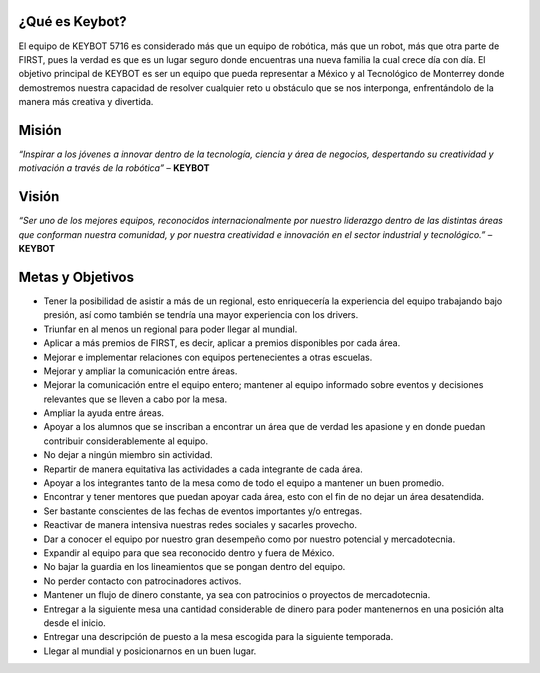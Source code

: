 ¿Qué es Keybot?
===============

El equipo de KEYBOT 5716 es considerado más que un equipo de robótica,
más que un robot, más que otra parte de FIRST, pues la verdad es que es
un lugar seguro donde encuentras una nueva familia la cual crece día con
día. El objetivo principal de KEYBOT es ser un equipo que pueda
representar a México y al Tecnológico de Monterrey donde demostremos
nuestra capacidad de resolver cualquier reto u obstáculo que se nos
interponga, enfrentándolo de la manera más creativa y divertida.

Misión
===============

*“Inspirar a los jóvenes a innovar dentro de la tecnología, ciencia y
área de negocios, despertando su creatividad y motivación a través de la
robótica”* – **KEYBOT**

Visión
===============

*“Ser uno de los mejores equipos, reconocidos internacionalmente por
nuestro liderazgo dentro de las distintas áreas que conforman nuestra
comunidad, y por nuestra creatividad e innovación en el sector
industrial y tecnológico.”* – **KEYBOT**

Metas y Objetivos
===============

-  Tener la posibilidad de asistir a más de un regional, esto
   enriquecería la experiencia del equipo trabajando bajo presión, así
   como también se tendría una mayor experiencia con los drivers.
-  Triunfar en al menos un regional para poder llegar al mundial.
-  Aplicar a más premios de FIRST, es decir, aplicar a premios
   disponibles por cada área.
-  Mejorar e implementar relaciones con equipos pertenecientes a otras
   escuelas.
-  Mejorar y ampliar la comunicación entre áreas.
-  Mejorar la comunicación entre el equipo entero; mantener al equipo
   informado sobre eventos y decisiones relevantes que se lleven a cabo
   por la mesa.
-  Ampliar la ayuda entre áreas.
-  Apoyar a los alumnos que se inscriban a encontrar un área que de
   verdad les apasione y en donde puedan contribuir considerablemente al
   equipo.
-  No dejar a ningún miembro sin actividad.
-  Repartir de manera equitativa las actividades a cada integrante de
   cada área.
-  Apoyar a los integrantes tanto de la mesa como de todo el equipo a
   mantener un buen promedio.
-  Encontrar y tener mentores que puedan apoyar cada área, esto con el
   fin de no dejar un área desatendida.
-  Ser bastante conscientes de las fechas de eventos importantes y/o
   entregas.
-  Reactivar de manera intensiva nuestras redes sociales y sacarles
   provecho.
-  Dar a conocer el equipo por nuestro gran desempeño como por nuestro
   potencial y mercadotecnia.
-  Expandir al equipo para que sea reconocido dentro y fuera de México.
-  No bajar la guardia en los lineamientos que se pongan dentro del
   equipo.
-  No perder contacto con patrocinadores activos.
-  Mantener un flujo de dinero constante, ya sea con patrocinios o
   proyectos de mercadotecnia.
-  Entregar a la siguiente mesa una cantidad considerable de dinero para
   poder mantenernos en una posición alta desde el inicio.
-  Entregar una descripción de puesto a la mesa escogida para la
   siguiente temporada.
-  Llegar al mundial y posicionarnos en un buen lugar.
